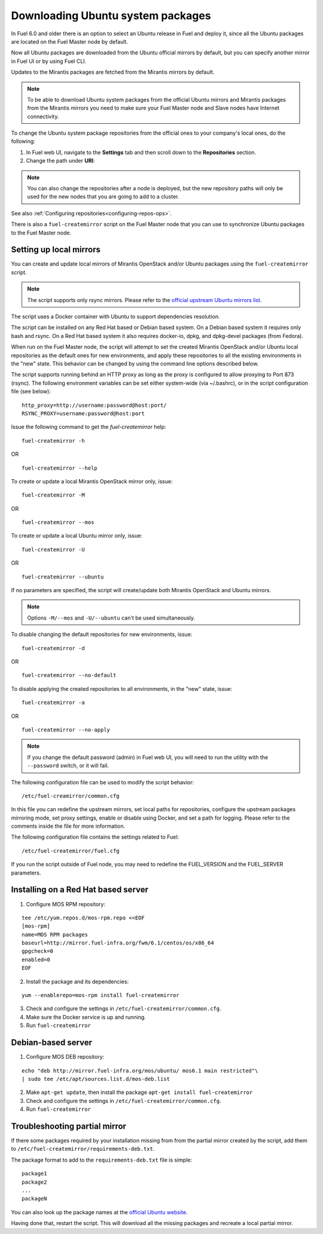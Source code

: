
.. _external-ubuntu-ops:

Downloading Ubuntu system packages
==================================

In Fuel 6.0 and older there is an option
to select an Ubuntu release in Fuel
and deploy it, since all the Ubuntu packages
are located on the Fuel Master node by default.

Now all Ubuntu packages are downloaded from
the Ubuntu official mirrors by default,
but you can specify another mirror in
Fuel UI or by using Fuel CLI.

Updates to the Mirantis packages are fetched
from the Mirantis mirrors by default.

.. note:: To be able to download Ubuntu system packages
          from the official Ubuntu mirrors and Mirantis
          packages from the Mirantis mirrors you need to make
          sure your Fuel Master node and Slave nodes have
          Internet connectivity.

To change the Ubuntu system package repositories
from the official ones to your company's local ones,
do the following:

#. In Fuel web UI, navigate to the **Settings** tab
   and then scroll down to the **Repositories** section.
#. Change the path under **URI**:

.. image:: /_images/externalUbuntu.png

.. note:: You can also change the repositories
          after a node is deployed, but the new
          repository paths will only be used for
          the new nodes that you are going to add
          to a cluster.

See also :ref:`Configuring repositories<configuring-repos-ops>`.

There is also a ``fuel-createmirror`` script on the
Fuel Master node that you can use to synchronize Ubuntu
packages to the Fuel Master node.

Setting up local mirrors
------------------------

You can create and update local mirrors of Mirantis OpenStack
and/or Ubuntu packages using the ``fuel-createmirror`` script.

.. note:: The script supports only rsync mirrors.
   Please refer to the `official upstream Ubuntu mirrors list <https://launchpad.net/ubuntu/+archivemirrors>`_.

The script uses a Docker container with Ubuntu to support
dependencies resolution.

The script can be installed on any Red Hat based
or Debian based system. On a Debian based system
it requires only bash and rsync. On a Red Hat based system
it also requires docker-io,
dpkg, and dpkg-devel packages (from Fedora).

When run on the Fuel Master
node, the script will attempt to set the created Mirantis OpenStack
and/or Ubuntu local repositories as the default
ones for new environments, and apply these
repositories to all the existing environments
in the "new" state. This behavior can be
changed by using the command line options
described below.

The script supports running behind an HTTP proxy
as long as the proxy is configured to allow
proxying to Port 873 (rsync). The following
environment variables can be set either
system-wide (via ~/.bashrc), or in the script
configuration file (see below):

::

   http_proxy=http://username:password@host:port/
   RSYNC_PROXY=username:password@host:port

Issue the following command to get the *fuel-createmirror* help:

::

  fuel-createmirror -h

OR

::

  fuel-createmirror --help

To create or update a local Mirantis OpenStack mirror only,
issue:

::

  fuel-createmirror -M

OR

::

  fuel-createmirror --mos

To create or update a local Ubuntu mirror only,
issue:

::

 fuel-createmirror -U

OR

::

  fuel-createmirror --ubuntu

If no parameters are specified, the script will create/update
both Mirantis OpenStack and Ubuntu mirrors.

.. note:: Options ``-M/--mos`` and ``-U/--ubuntu`` can't be used simultaneously.

To disable changing the default repositories for new environments,
issue:

::

 fuel-createmirror -d

OR

::

  fuel-createmirror --no-default

To disable applying the created repositories to all environments,
in the "new" state, issue:

::

 fuel-createmirror -a

OR

::

  fuel-createmirror --no-apply

.. note:: If you change the default password (admin) in Fuel web UI,
          you will need to run the utility with the
          ``--password`` switch, or it will fail.

The following configuration file can be used to modify the
script behavior:

::

  /etc/fuel-creamirror/common.cfg

In this file you can redefine the upstream mirrors, set local
paths for repositories, configure the upstream packages mirroring
mode, set proxy settings, enable or disable using Docker, and
set a path for logging. Please refer to the comments inside the file
for more information.

The following configuration file contains the settings related to
Fuel:

::

  /etc/fuel-createmirror/fuel.cfg

If you run the script outside of Fuel node, you may need
to redefine the FUEL_VERSION and the FUEL_SERVER parameters.

Installing on a Red Hat based server
------------------------------------

1. Configure MOS RPM repository:

::

   tee /etc/yum.repos.d/mos-rpm.repo <<EOF
   [mos-rpm]
   name=MOS RPM packages
   baseurl=http://mirror.fuel-infra.org/fwm/6.1/centos/os/x86_64
   gpgcheck=0
   enabled=0
   EOF

2. Install the package and its dependencies:

::

  yum --enablerepo=mos-rpm install fuel-createmirror

3. Check and configure the settings in ``/etc/fuel-createmirror/common.cfg``.
4. Make sure the Docker service is up and running.
5. Run ``fuel-createmirror``

Debian-based server
-------------------

1. Configure MOS DEB repository:

::

  echo "deb http://mirror.fuel-infra.org/mos/ubuntu/ mos6.1 main restricted"\
  | sudo tee /etc/apt/sources.list.d/mos-deb.list

2. Make ``apt-get update``, then install the package ``apt-get install fuel-createmirror``
3. Check and configure the settings in ``/etc/fuel-createmirror/common.cfg``.
4. Run ``fuel-createmirror``

Troubleshooting partial mirror
------------------------------

If there some packages required by your installation missing from
from the partial mirror created by the script, add them to
``/etc/fuel-createmirror/requirements-deb.txt``.

The package format to add to the ``requirements-deb.txt`` file
is simple:

::

  package1
  package2
  ...
  packageN

You can also look up the package names at
the `official Ubuntu website <http://packages.ubuntu.com/trusty/>`_.

Having done that, restart the script.
This will download all the missing packages and recreate a local
partial mirror.
